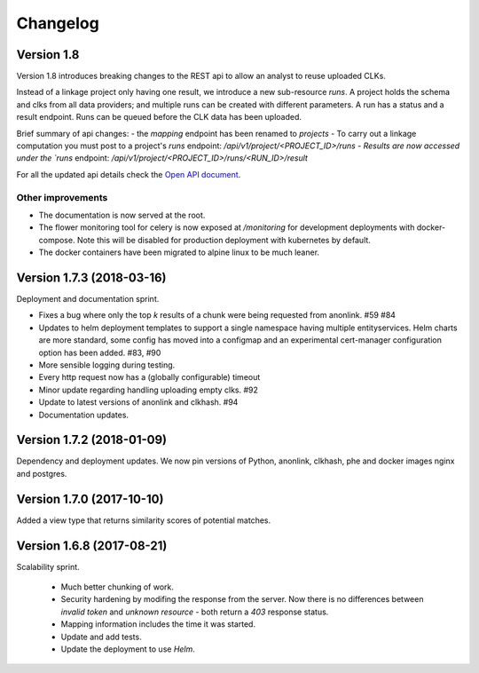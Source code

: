 
.. _changelog:

Changelog
=========

Version 1.8
-----------

Version 1.8 introduces breaking changes to the REST api to allow an analyst to reuse uploaded CLKs.

Instead of a linkage project only having one result, we introduce a new sub-resource `runs`. A project holds the schema
and clks from all data providers; and multiple runs can be created with different parameters. A run has a status and a
result endpoint. Runs can be queued before the CLK data has been uploaded.

Brief summary of api changes:
- the `mapping` endpoint has been renamed to `projects`
- To carry out a linkage computation you must post to a project's `runs` endpoint: `/api/v1/project/<PROJECT_ID>/runs
- Results are now accessed under the `runs` endpoint: `/api/v1/project/<PROJECT_ID>/runs/<RUN_ID>/result`

For all the updated api details check the `Open API document <./api.html>`_.

Other improvements
~~~~~~~~~~~~~~~~~~

- The documentation is now served at the root.
- The flower monitoring tool for celery is now exposed at `/monitoring` for development deployments with docker-compose.
  Note this will be disabled for production deployment with kubernetes by default.
- The docker containers have been migrated to alpine linux to be much leaner.

Version 1.7.3 (2018-03-16)
--------------------------

Deployment and documentation sprint.

- Fixes a bug where only the top `k` results of a chunk were being requested from anonlink. #59 #84
- Updates to helm deployment templates to support a single namespace having multiple entityservices. Helm
  charts are more standard, some config has moved into a configmap and an experimental cert-manager
  configuration option has been added. #83, #90
- More sensible logging during testing.
- Every http request now has a (globally configurable) timeout
- Minor update regarding handling uploading empty clks. #92
- Update to latest versions of anonlink and clkhash. #94
- Documentation updates.

Version 1.7.2 (2018-01-09)
--------------------------

Dependency and deployment updates.
We now pin versions of Python, anonlink, clkhash, phe and docker images nginx and postgres.


Version 1.7.0 (2017-10-10)
--------------------------

Added a view type that returns similarity scores of potential matches.


Version 1.6.8 (2017-08-21)
--------------------------

Scalability sprint.

 - Much better chunking of work.
 - Security hardening by modifing the response from the server. Now there is no differences between `invalid token` and `unknown resource` - both return a `403` response status.
 - Mapping information includes the time it was started.
 - Update and add tests.
 - Update the deployment to use `Helm`.
 
